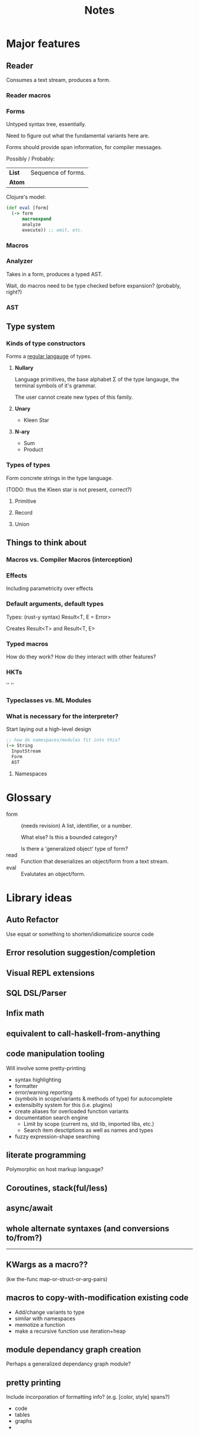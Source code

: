 #+TITLE: Notes
#+OPTIONS: num:nil


* Major features
** Reader
   Consumes a text stream, produces a form. 
*** Reader macros   

*** Forms
Untyped syntax tree, essentially.

Need to figure out what the fundamental variants here are.

Forms should provide span information, for compiler messages.

Possibly / Probably:
| *List* | Sequence of forms. |
| *Atom* |                    |

Clojure's model:
#+BEGIN_SRC clojure
(def eval [form]
  (-> form
      macroexpand
      analyze
      execute)) ;; emit, etc.
#+END_SRC
   

*** Macros
  
*** Analyzer
Takes in a form, produces a typed AST.

Wait, do macros need to be type checked before expansion? (probably, right?)

*** AST
   
** Type system
*** Kinds of type constructors
Forms a [[https://en.wikipedia.org/wiki/Regular_language][regular langauge]] of types.
**** *Nullary*
  Language primitives, the base alphabet \Sigma of the 
  type langauge, the terminal symbols of it's grammar.

  The user cannot create new types of this family.
**** *Unary*
  - Kleen Star
**** *N-ary*
  - Sum
  - Product
*** Types of types
Form concrete strings in the type language.

(TODO: thus the Kleen star is not present, correct?)
**** Primitive
**** Record
**** Union

** Things to think about
*** Macros vs. Compiler Macros (interception)

*** Effects
Including parametricity over effects
*** Default arguments, default types
Types: (rust-y syntax) Result<T, E = Error>

Creates Result<T> and Result<T, E>
*** Typed macros
How do they work? How do they interact with other features?
*** HKTs
'' ''
*** Typeclasses vs. ML Modules
*** What is necessary for the interpreter?
Start laying out a high-level design

#+BEGIN_SRC clojure
;; how do namespaces/modules fit into this?
(-> String
  InputStream
  Form
  AST
#+END_SRC  


**** Namespaces



* Glossary

- form :: (needs revision)
         A list, identifier, or a number.

         What else? Is this a bounded category?

         Is there a 'generalized object' type of form?
- read :: Function that deserializes an object/form from a text stream.
- eval :: Evalutates an object/form.
   


* Library ideas
** Auto Refactor
Use eqsat or something to shorten/idiomaticize source code 
** Error resolution suggestion/completion
** Visual REPL extensions
** SQL DSL/Parser
** Infix math
** equivalent to call-haskell-from-anything
** code manipulation tooling
Will involve some pretty-printing
- syntax highlighting
- formatter
- error/warning reporting
- (symbols in scope/variants & methods of type) for autocomplete
- extensibilty system for this (i.e. plugins)
- create aliases for overloaded function variants
- documentation search engine
  - Limit by scope (current ns, std lib, imported libs, etc.)
  - Search item desctiptions as well as names and types
- fuzzy expression-shape searching
** literate programming
Polymorphic on host markup language?
** Coroutines, stack(ful/less)
** async/await
** whole alternate syntaxes (and conversions to/from?)
-----
** KWargs as a macro?? 
(kw the-func map-or-struct-or-arg-pairs)
** macros to copy-with-modification existing code
- Add/change variants to type
- similar with namespaces
- memotize a function
- make a recursive function use iteration+heap
** module dependancy graph creation
Perhaps a generalized dependancy graph module?
** pretty printing
Include incorporation of formatting info? (e.g. [color, style] spans?)
- code
- tables
- graphs
- 
